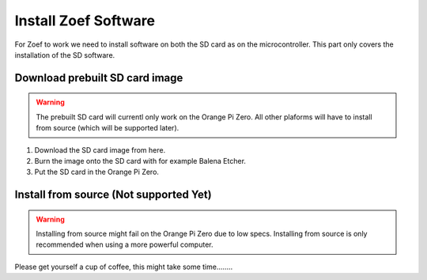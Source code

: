 Install Zoef Software
#####################

For Zoef to work we need to install software on both the SD card as on the microcontroller. This part only covers the installation of the SD software.

Download prebuilt SD card image
===============================
.. warning::
   The prebuilt SD card will currentl only work on the Orange Pi Zero. All other plaforms will have to install from source (which will be supported later).

1. Download the SD card image from here.
2. Burn the image onto the SD card with for example Balena Etcher.
3. Put the SD card in the Orange Pi Zero.


Install from source (Not supported Yet)
=======================================
.. warning::
  Installing from source might fail on the Orange Pi Zero due to low specs. Installing from source is only recommended when using a more powerful computer.

.. prompt:: bash $

    wget https://github.com/zoef_robot/zoef_install_scripts/raw/install_zoef.sh | sh

Please get yourself a cup of coffee, this might take some time........
